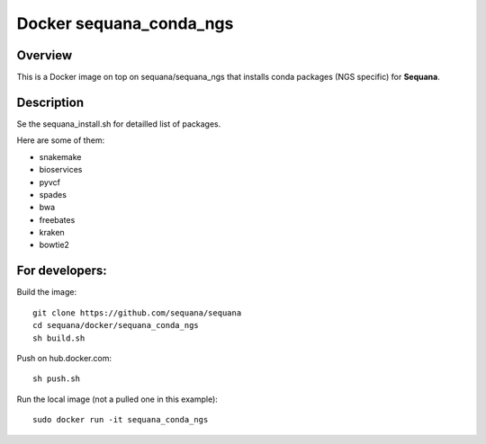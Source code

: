 Docker **sequana_conda_ngs**
====================================

Overview
---------

This is a Docker image on top on sequana/sequana_ngs that installs
conda packages (NGS specific) for **Sequana**.


Description
----------------

Se the sequana_install.sh for detailled list of packages.

Here are some of them:


- snakemake
- bioservices
- pyvcf
- spades
- bwa
- freebates
- kraken
- bowtie2




For developers:
------------------

Build the image::

    git clone https://github.com/sequana/sequana
    cd sequana/docker/sequana_conda_ngs
    sh build.sh

Push on hub.docker.com::

    sh push.sh

Run the local image (not a pulled one in this example)::

    sudo docker run -it sequana_conda_ngs
